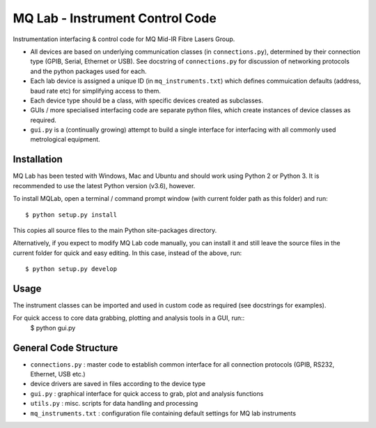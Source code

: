 **MQ Lab - Instrument Control Code**
######################################

Instrumentation interfacing & control code for MQ Mid-IR Fibre Lasers Group.

* All devices are based on underlying communication classes (in ``connections.py``), determined by their connection type (GPIB, Serial, Ethernet or USB). See docstring of ``connections.py`` for discussion of networking protocols and the python packages used for each.
* Each lab device is assigned a unique ID (in ``mq_instruments.txt``) which defines commuication defaults (address, baud rate etc) for simplifying access to them.
* Each device type should be a class, with specific devices created as subclasses.
* GUIs / more specialised interfacing code are separate python files, which create instances of device classes as required.
* ``gui.py`` is a (continually growing) attempt to build a single interface for interfacing with all commonly used metrological equipment.

Installation
-------------
MQ Lab has been tested with Windows, Mac and Ubuntu and should work using Python 2 or Python 3. It is recommended to use the latest Python version (v3.6), however.

To install MQLab, open a terminal / command prompt window (with current folder path as this folder) and run::

    $ python setup.py install

This copies all source files to the main Python site-packages directory.

Alternatively, if you expect to modify MQ Lab code manually, you can install it and still leave the source files in the current folder for quick and easy editing. In this case, instead of the above, run::

    $ python setup.py develop

Usage
-----
The instrument classes can be imported and used in custom code as required (see docstrings for examples).

For quick access to core data grabbing, plotting and analysis tools in a GUI, run::
    $ python gui.py


General Code Structure
----------------------
* ``connections.py`` : master code to establish common interface for all connection protocols (GPIB, RS232, Ethernet, USB etc.)

* device drivers are saved in files according to the device type

* ``gui.py`` : graphical interface for quick access to grab, plot and analysis functions

* ``utils.py`` : misc. scripts for data handling and processing

* ``mq_instruments.txt`` : configuration file containing default settings for MQ lab instruments


.. image:: https://raw.githubusercontent.com/riwoodward/mqlab/master/mqlab/resources/gui_screenshot.png
        :width: 50%
